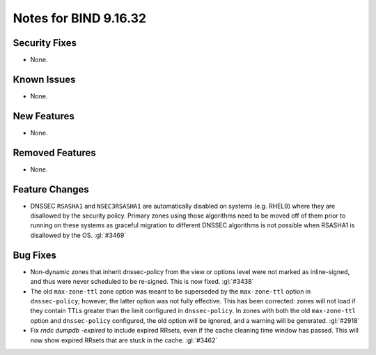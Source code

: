 .. Copyright (C) Internet Systems Consortium, Inc. ("ISC")
..
.. SPDX-License-Identifier: MPL-2.0
..
.. This Source Code Form is subject to the terms of the Mozilla Public
.. License, v. 2.0.  If a copy of the MPL was not distributed with this
.. file, you can obtain one at https://mozilla.org/MPL/2.0/.
..
.. See the COPYRIGHT file distributed with this work for additional
.. information regarding copyright ownership.

Notes for BIND 9.16.32
----------------------

Security Fixes
~~~~~~~~~~~~~~

- None.

Known Issues
~~~~~~~~~~~~

- None.

New Features
~~~~~~~~~~~~

- None.

Removed Features
~~~~~~~~~~~~~~~~

- None.

Feature Changes
~~~~~~~~~~~~~~~

- DNSSEC ``RSASHA1`` and ``NSEC3RSASHA1`` are automatically disabled
  on systems (e.g. RHEL9) where they are disallowed by the security
  policy.  Primary zones using those algorithms need to be moved
  off of them prior to running on these systems as graceful migration
  to different DNSSEC algorithms is not possible when RSASHA1 is
  disallowed by the OS. :gl:`#3469`

Bug Fixes
~~~~~~~~~

- Non-dynamic zones that inherit dnssec-policy from the view or
  options level were not marked as inline-signed, and thus were never
  scheduled to be re-signed. This is now fixed. :gl:`#3438`

- The old ``max-zone-ttl`` zone option was meant to be superseded by
  the ``max-zone-ttl`` option in ``dnssec-policy``; however, the latter
  option was not fully effective. This has been corrected: zones will
  not load if they contain TTLs greater than the limit configured in
  ``dnssec-policy``. In zones with both the old ``max-zone-ttl``
  option and ``dnssec-policy`` configured, the old option will be
  ignored, and a warning will be generated. :gl:`#2918`

- Fix `rndc dumpdb -expired` to include expired RRsets, even if the cache
  cleaning time window has passed. This will now show expired RRsets that are
  stuck in the cache. :gl:`#3462`
